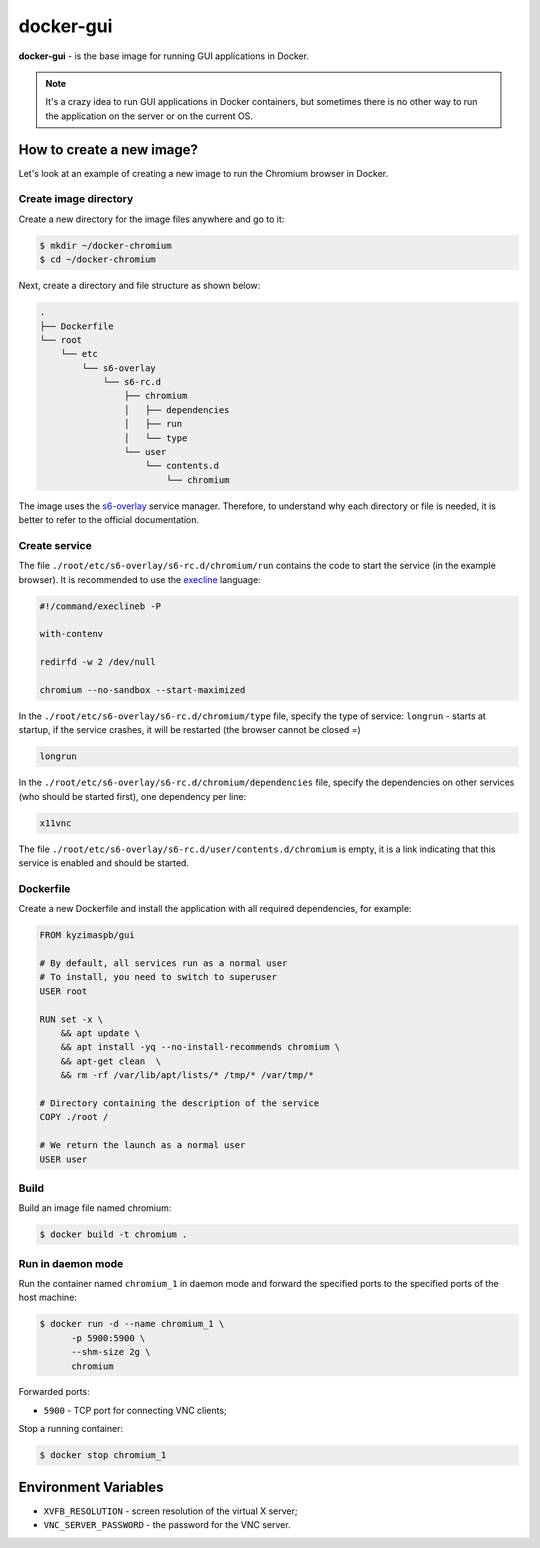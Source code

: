docker-gui
==========

**docker-gui** - is the base image for running GUI applications in Docker.

.. note::

    It's a crazy idea to run GUI applications in Docker containers,
    but sometimes there is no other way to run the application on the server
    or on the current OS.


How to create a new image?
--------------------------

Let's look at an example of creating a new image to run the Chromium browser in Docker.

Create image directory
~~~~~~~~~~~~~~~~~~~~~~

Create a new directory for the image files anywhere and go to it:

.. code-block:: shell

    $ mkdir ~/docker-chromium
    $ cd ~/docker-chromium

Next, create a directory and file structure as shown below:

.. code-block::

    .
    ├── Dockerfile
    └── root
        └── etc
            └── s6-overlay
                └── s6-rc.d
                    ├── chromium
                    │   ├── dependencies
                    │   ├── run
                    │   └── type
                    └── user
                        └── contents.d
                            └── chromium

The image uses the s6-overlay_ service manager.
Therefore, to understand why each directory or file is needed,
it is better to refer to the official documentation.

Create service
~~~~~~~~~~~~~~

The file ``./root/etc/s6-overlay/s6-rc.d/chromium/run``
contains the code to start the service (in the example browser).
It is recommended to use the execline_ language:

.. code-block:: shell

    #!/command/execlineb -P

    with-contenv

    redirfd -w 2 /dev/null

    chromium --no-sandbox --start-maximized

In the ``./root/etc/s6-overlay/s6-rc.d/chromium/type`` file,
specify the type of service: ``longrun`` - starts at startup, if the service crashes,
it will be restarted (the browser cannot be closed =)

.. code-block::

    longrun

In the ``./root/etc/s6-overlay/s6-rc.d/chromium/dependencies`` file,
specify the dependencies on other services (who should be started first),
one dependency per line:

.. code-block::

    x11vnc

The file ``./root/etc/s6-overlay/s6-rc.d/user/contents.d/chromium`` is empty,
it is a link indicating that this service is enabled and should be started.

Dockerfile
~~~~~~~~~~

Create a new Dockerfile and install the application
with all required dependencies, for example:

.. code-block:: dockerfile

    FROM kyzimaspb/gui

    # By default, all services run as a normal user
    # To install, you need to switch to superuser
    USER root

    RUN set -x \
        && apt update \
        && apt install -yq --no-install-recommends chromium \
        && apt-get clean  \
        && rm -rf /var/lib/apt/lists/* /tmp/* /var/tmp/*

    # Directory containing the description of the service
    COPY ./root /

    # We return the launch as a normal user
    USER user


Build
~~~~~

Build an image file named chromium:

.. code-block:: shell
    
    $ docker build -t chromium .

Run in daemon mode
~~~~~~~~~~~~~~~~~~

Run the container named ``chromium_1`` in daemon mode
and forward the specified ports
to the specified ports of the host machine:

.. code-block:: shell

    $ docker run -d --name chromium_1 \
          -p 5900:5900 \
          --shm-size 2g \
          chromium

Forwarded ports:

* ``5900`` - TCP port for connecting VNC clients;

Stop a running container:

.. code-block:: shell

    $ docker stop chromium_1

Environment Variables
---------------------

* ``XVFB_RESOLUTION`` - screen resolution of the virtual X server;
* ``VNC_SERVER_PASSWORD`` - the password for the VNC server.


.. _s6-overlay: https://github.com/just-containers/s6-overlay
.. _execline: https://skarnet.org/software/execline/
